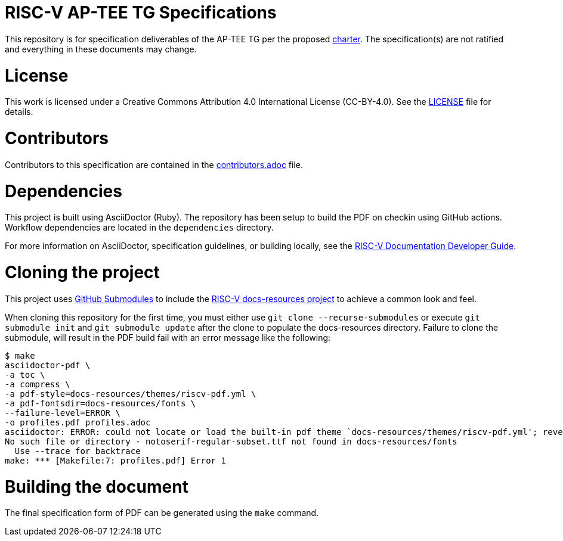= RISC-V AP-TEE TG Specifications

This repository is for specification deliverables of the AP-TEE TG per the proposed https://github.com/riscv-non-isa/riscv-ap-tee/blob/main/charter.adoc[charter]. The specification(s) are not ratified and everything in these documents may change.

= License

This work is licensed under a Creative Commons Attribution 4.0 International License (CC-BY-4.0). 
See the https://github.com/riscv/docs-spec-template/blob/main/LICENSE[LICENSE] file for details.

= Contributors

Contributors to this specification are contained in the 
https://github.com/riscv-non-isa/riscv-ap-tee/blob/main/specification/contributors.adoc[contributors.adoc] file.

= Dependencies

This project is built using AsciiDoctor (Ruby). The repository has been setup to build the PDF on
checkin using GitHub actions. Workflow dependencies are located in the `dependencies` directory.

For more information on AsciiDoctor, specification guidelines, or building locally, see the
https://github.com/riscv/docs-dev-guide[RISC-V Documentation Developer Guide].

= Cloning the project

This project uses https://git-scm.com/book/en/v2/Git-Tools-Submodules[GitHub Submodules]
to include the https://github.com/riscv/docs-resources[RISC-V docs-resources project]
to achieve a common look and feel.

When cloning this repository for the first time, you must either use 
`git clone --recurse-submodules` or execute `git submodule init` and `git submodule update` after the clone to populate the docs-resources directory. Failure to clone the submodule, will result
in the PDF build fail with an error message like the following:

    $ make
    asciidoctor-pdf \
    -a toc \
    -a compress \
    -a pdf-style=docs-resources/themes/riscv-pdf.yml \
    -a pdf-fontsdir=docs-resources/fonts \
    --failure-level=ERROR \
    -o profiles.pdf profiles.adoc
    asciidoctor: ERROR: could not locate or load the built-in pdf theme `docs-resources/themes/riscv-pdf.yml'; reverting to default theme
    No such file or directory - notoserif-regular-subset.ttf not found in docs-resources/fonts
      Use --trace for backtrace
    make: *** [Makefile:7: profiles.pdf] Error 1 

= Building the document

The final specification form of PDF can be generated using the `make` command.
